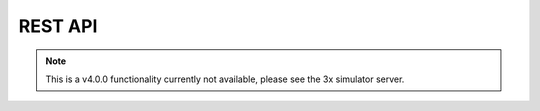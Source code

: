 REST API
--------

.. note:: This is a v4.0.0 functionality currently not available, please see the 3x simulator server.
